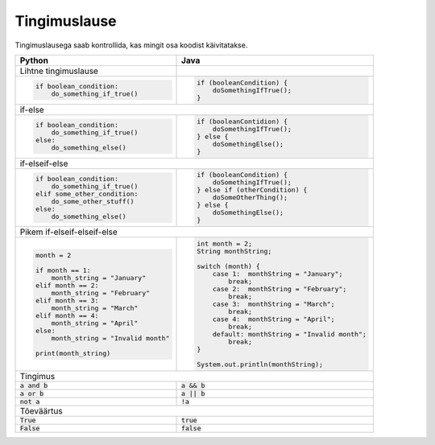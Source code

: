 Tingimuslause
==============

Tingimuslausega saab kontrollida, kas mingit osa koodist käivitatakse.


+----------------------------------------+-------------------------------------------------+
| Python                                 | Java                                            |
+========================================+=================================================+
| Lihtne tingimuslause                   |                                                 |
+----------------------------------------+-------------------------------------------------+
|                                        |                                                 |
| .. code-block:: python                 | .. code-block:: java                            |
|                                        |                                                 |
|     if boolean_condition:              |     if (booleanCondition) {                     |
|         do_something_if_true()         |         doSomethingIfTrue();                    |
|                                        |     }                                           |
|                                        |                                                 |
+----------------------------------------+-------------------------------------------------+
| if-else                                                                                  |
+----------------------------------------+-------------------------------------------------+
|                                        |                                                 |
| .. code-block:: python                 | .. code-block:: java                            |
|                                        |                                                 |
|     if boolean_condition:              |     if (booleanContidion) {                     |
|         do_something_if_true()         |         doSomethingIfTrue();                    |
|     else:                              |     } else {                                    |
|         do_something_else()            |         doSomethingElse();                      |
|                                        |     }                                           |
|                                        |                                                 |
+----------------------------------------+-------------------------------------------------+
| if-elseif-else                                                                           |
+----------------------------------------+-------------------------------------------------+
|                                        |                                                 |
| .. code-block:: python                 | .. code-block:: java                            |
|                                        |                                                 |
|     if boolean_condition:              |     if (booleanCondition) {                     |
|         do_something_if_true()         |         doSomethingIfTrue();                    |
|     elif some_other_condition:         |     } else if (otherCondition) {                |
|         do_some_other_stuff()          |         doSomeOtherThing();                     |
|     else:                              |     } else {                                    |
|         do_something_else()            |         doSomethingElse();                      |
|                                        |     }                                           |
|                                        |                                                 |
+----------------------------------------+-------------------------------------------------+
| Pikem if-elseif-elseif-else                                                              |
+----------------------------------------+-------------------------------------------------+
|                                        |                                                 |
| .. code-block:: python                 | .. code-block:: java                            |
|                                        |                                                 |
|     month = 2                          |     int month = 2;                              |
|                                        |     String monthString;                         |
|     if month == 1:                     |                                                 |
|         month_string = "January"       |     switch (month) {                            |
|     elif month == 2:                   |         case 1:  monthString = "January";       |
|         month_string = "February"      |             break;                              |
|     elif month == 3:                   |         case 2:  monthString = "February";      |
|         month_string = "March"         |             break;                              |
|     elif month == 4:                   |         case 3:  monthString = "March";         |
|         month_string = "April"         |             break;                              |
|     else:                              |         case 4:  monthString = "April";         |
|         month_string = "Invalid month" |             break;                              |
|                                        |         default: monthString = "Invalid month"; |
|     print(month_string)                |             break;                              |
|                                        |     }                                           |
|                                        |                                                 |
|                                        |     System.out.println(monthString);            |
|                                        |                                                 |
|                                        |                                                 |
+----------------------------------------+-------------------------------------------------+
| Tingimus                                                                                 |
+----------------------------------------+-------------------------------------------------+
| :code:`a and b`                        | :code:`a && b`                                  |
+----------------------------------------+-------------------------------------------------+
| :code:`a or b`                         | :code:`a || b`                                  |
+----------------------------------------+-------------------------------------------------+
| :code:`not a`                          | :code:`!a`                                      |
+----------------------------------------+-------------------------------------------------+
| Tõeväärtus                                                                               |
+----------------------------------------+-------------------------------------------------+
| :code:`True`                           | :code:`true`                                    |
+----------------------------------------+-------------------------------------------------+
| :code:`False`                          | :code:`false`                                   |
+----------------------------------------+-------------------------------------------------+




.. generated using "python3 rst_table.py if_helper.txt if.rst"